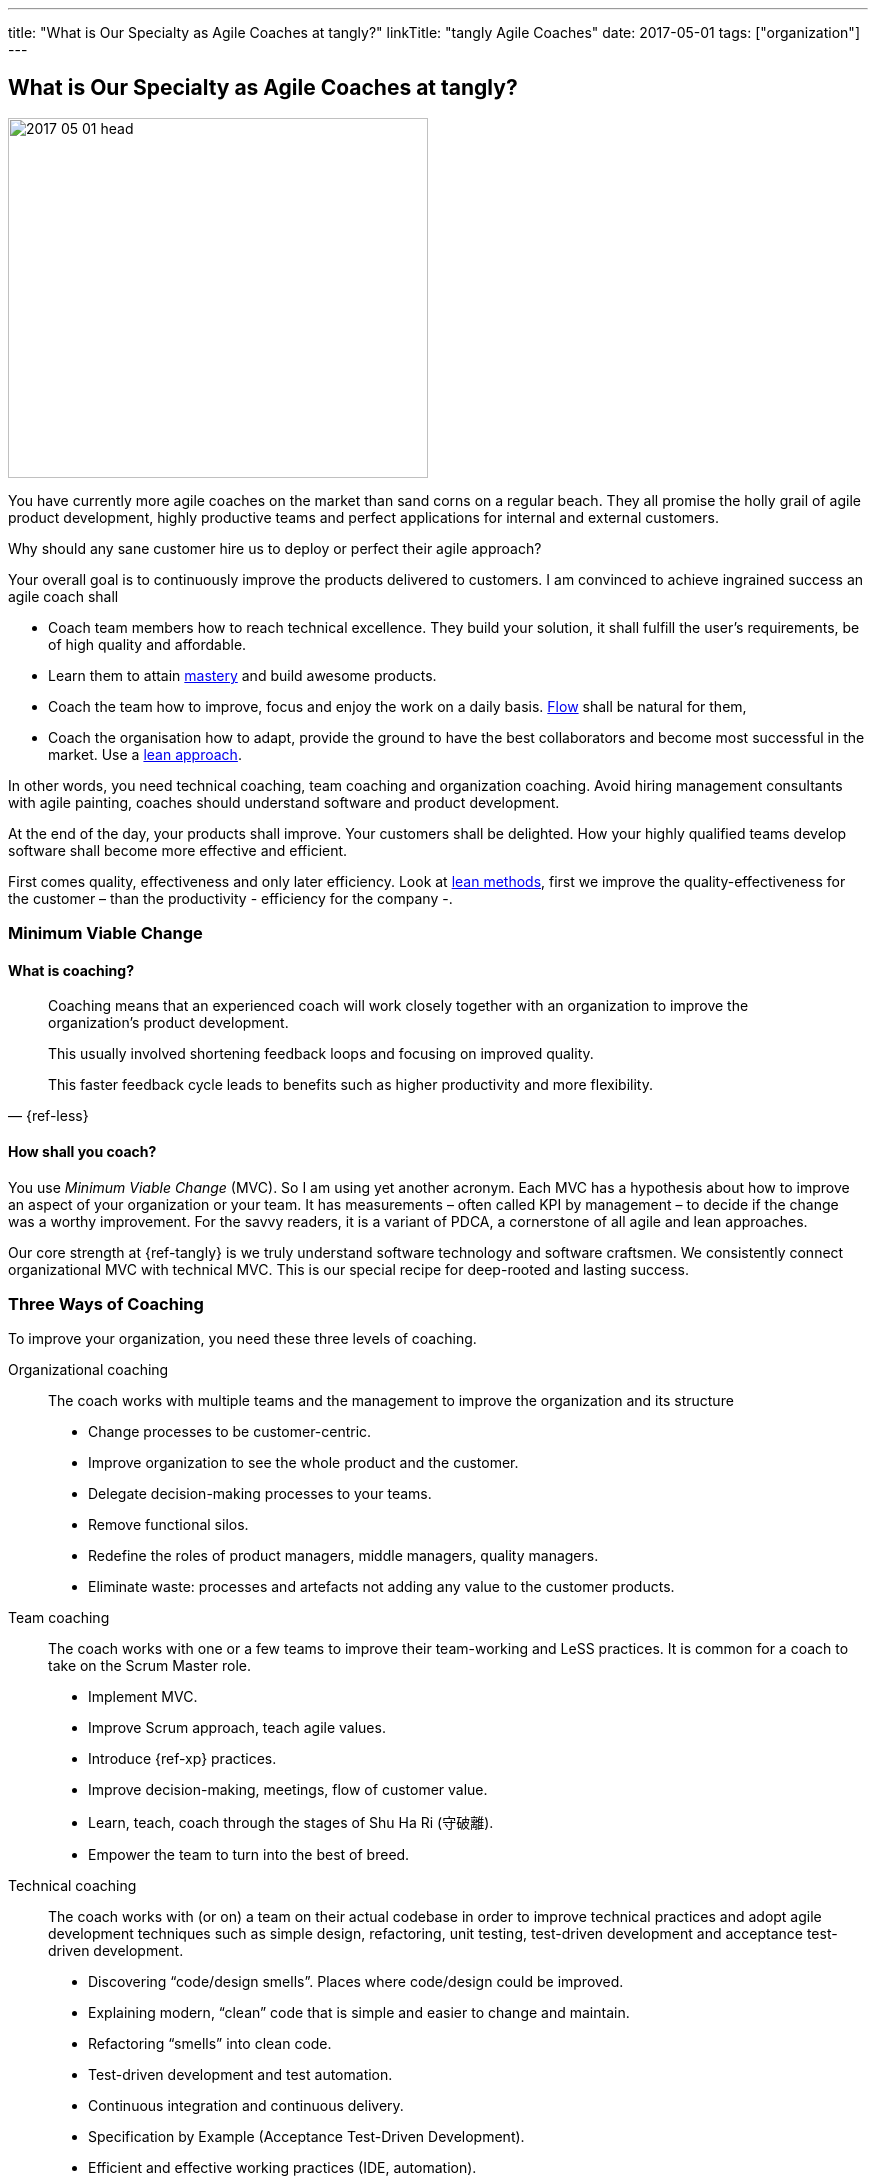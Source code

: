 ---
title: "What is Our Specialty as Agile Coaches at tangly?"
linkTitle: "tangly Agile Coaches"
date: 2017-05-01
tags: ["organization"]
---

== What is Our Specialty as Agile Coaches at tangly?
:author: Marcel Baumann
:email: <marcel.baumann@tangly.net>
:homepage: https://www.tangly.net/
:company: https://www.tangly.net/[tangly llc]

image::2017-05-01-head.jpg[width=420,height=360,role=left]
You have currently more agile coaches on the market than sand corns on a regular beach.
They all promise the holly grail of agile product development, highly productive teams and perfect applications for internal and external customers.

Why should any sane customer hire us to deploy or perfect their agile approach?

Your overall goal is to continuously improve the products delivered to customers.
I am convinced to achieve ingrained success an agile coach shall

* Coach team members how to reach technical excellence.
They build your solution, it shall fulfill the user's requirements, be of high quality and affordable.
* Learn them to attain https://en.wikipedia.org/wiki/Software_craftsmanship/[mastery] and build awesome products.
* Coach the team how to improve, focus and enjoy the work on a daily basis. https://en.wikipedia.org/wiki/Flow_(psychology)[Flow] shall be natural for them,
* Coach the organisation how to adapt, provide the ground to have the best collaborators and become most successful in the market.
Use a https://en.wikipedia.org/wiki/Lean_startup[lean approach].

In other words, you need technical coaching, team coaching and organization coaching.
Avoid hiring management consultants with agile painting, coaches should understand software and product development.

At the end of the day, your products shall improve.
Your customers shall be delighted.
How your highly qualified teams develop software shall become more effective and efficient.

First comes quality, effectiveness and only later efficiency.
Look at https://en.wikipedia.org/wiki/Lean_software_development[lean methods], first we improve the quality-effectiveness for the customer – than the productivity - efficiency for the company -.

=== Minimum Viable Change

==== What is coaching?

[quote,{ref-less}]
____
Coaching means that an experienced coach will work closely together with an organization to improve the organization’s product development.

This usually involved shortening feedback loops and focusing on improved quality.

This faster feedback cycle leads to benefits such as higher productivity and more flexibility.
____

==== How shall you coach?

You use _Minimum Viable Change_ (MVC).
So I am using yet another acronym.
Each MVC has a hypothesis about how to improve an aspect of your organization or your team.
It has measurements – often called KPI by management – to decide if the change was a worthy improvement.
For the savvy readers, it is a variant of PDCA, a cornerstone of all agile and lean approaches.

Our core strength at {ref-tangly} is we truly understand software technology and software craftsmen.
We consistently connect organizational MVC with technical MVC.
This is our special recipe for deep-rooted and lasting success.

=== Three Ways of Coaching

To improve your organization, you need these three levels of coaching.

Organizational coaching::
The coach works with multiple teams and the management to improve the organization and its structure
** Change processes to be customer-centric.
** Improve organization to see the whole product and the customer.
** Delegate decision-making processes to your teams.
** Remove functional silos.
** Redefine the roles of product managers, middle managers, quality managers.
** Eliminate waste: processes and artefacts not adding any value to the customer products.
Team coaching::
The coach works with one or a few teams to improve their team-working and LeSS practices.
It is common for a coach to take on the Scrum Master role.
** Implement MVC.
** Improve Scrum approach, teach agile values.
** Introduce {ref-xp} practices.
** Improve decision-making, meetings, flow of customer value.
** Learn, teach, coach through the stages of Shu Ha Ri (守破離).
** Empower the team to turn into the best of breed.
Technical coaching::
The coach works with (or on) a team on their actual codebase in order to improve technical practices and adopt agile development techniques such as simple design, refactoring, unit testing, test-driven development and acceptance test-driven development.
** Discovering “code/design smells”.
Places where code/design could be improved.
** Explaining modern, “clean” code that is simple and easier to change and maintain.
** Refactoring “smells” into clean code.
** Test-driven development and test automation.
** Continuous integration and continuous delivery.
** Specification by Example (Acceptance Test-Driven Development).
** Efficient and effective working practices (IDE, automation).
** Applying design patterns.

=== Thoughts

I believe that the right mindset is boosted by good practice, just as good practice cannot be achieved without the correct mindset.
When advising others, I spend much of my time trying to connect practice with mindset, as they are symbiotic.
You truly need both.

Choose wisely your coaches.
Check they can coach at technical, team and organization level.
Senior coaches shall have a decade of experience.
Good coaches practice https://en.wikipedia.org/wiki/Gemba[Gemba] and should restrain drawing too many slides.
